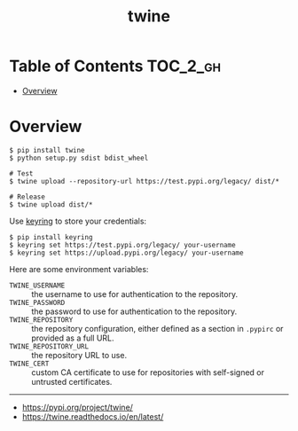 #+TITLE: twine

* Table of Contents :TOC_2_gh:
- [[#overview][Overview]]

* Overview
#+BEGIN_SRC shell
  $ pip install twine
  $ python setup.py sdist bdist_wheel

  # Test
  $ twine upload --repository-url https://test.pypi.org/legacy/ dist/*

  # Release
  $ twine upload dist/*
#+END_SRC

Use [[https://pypi.org/project/keyring/][keyring]] to store your credentials:
#+BEGIN_SRC shell
  $ pip install keyring
  $ keyring set https://test.pypi.org/legacy/ your-username
  $ keyring set https://upload.pypi.org/legacy/ your-username
#+END_SRC

Here are some environment variables:
- ~TWINE_USERNAME~ :: the username to use for authentication to the repository.
- ~TWINE_PASSWORD~ :: the password to use for authentication to the repository.
- ~TWINE_REPOSITORY~ :: the repository configuration, either defined as a section in ~.pypirc~ or provided as a full URL.
- ~TWINE_REPOSITORY_URL~ :: the repository URL to use.
- ~TWINE_CERT~ :: custom CA certificate to use for repositories with self-signed or untrusted certificates.

-----
- https://pypi.org/project/twine/
- https://twine.readthedocs.io/en/latest/
